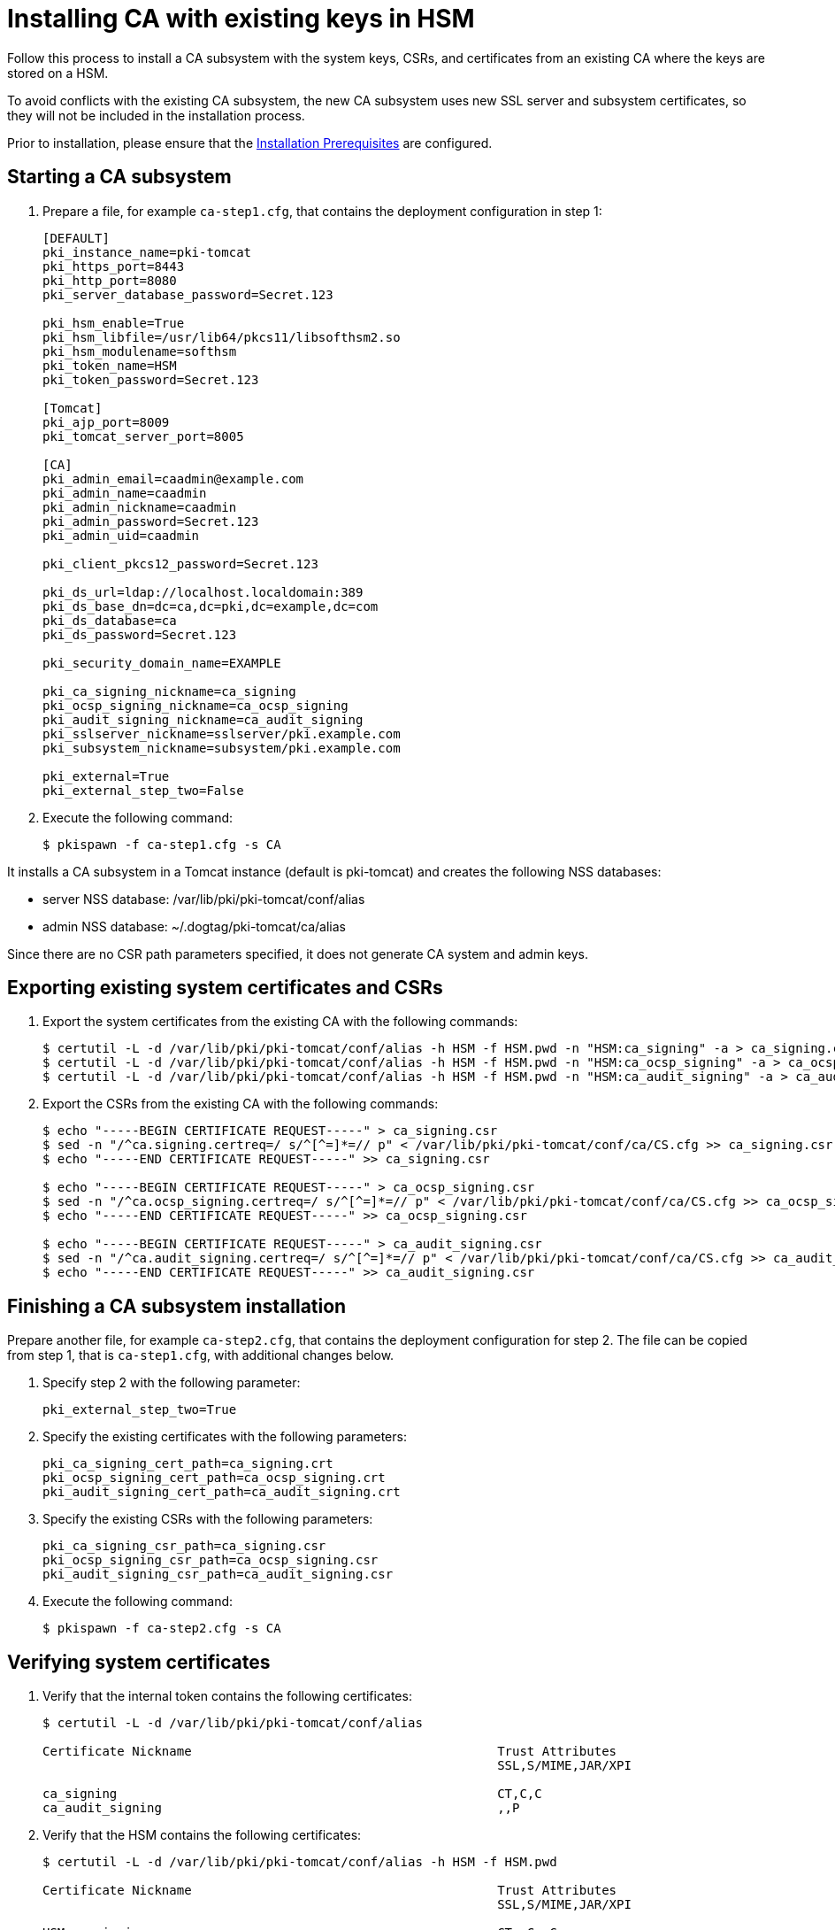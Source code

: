 :_mod-docs-content-type: PROCEDURE

[id="installing-ca-with-existing-keys-in-hsm"]
= Installing CA with existing keys in HSM 

Follow this process to install a CA subsystem with the system keys, CSRs, and certificates from an existing CA where the keys are stored on a HSM.

To avoid conflicts with the existing CA subsystem, the new CA subsystem uses new SSL server and subsystem certificates, so they will not be included in the installation process.

Prior to installation, please ensure that the xref:../others/installation-prerequisites.adoc[Installation Prerequisites] are configured.

== Starting a CA subsystem

. Prepare a file, for example `ca-step1.cfg`, that contains the deployment configuration in step 1:
+
[literal]
----
[DEFAULT]
pki_instance_name=pki-tomcat
pki_https_port=8443
pki_http_port=8080
pki_server_database_password=Secret.123

pki_hsm_enable=True
pki_hsm_libfile=/usr/lib64/pkcs11/libsofthsm2.so
pki_hsm_modulename=softhsm
pki_token_name=HSM
pki_token_password=Secret.123

[Tomcat]
pki_ajp_port=8009
pki_tomcat_server_port=8005

[CA]
pki_admin_email=caadmin@example.com
pki_admin_name=caadmin
pki_admin_nickname=caadmin
pki_admin_password=Secret.123
pki_admin_uid=caadmin

pki_client_pkcs12_password=Secret.123

pki_ds_url=ldap://localhost.localdomain:389
pki_ds_base_dn=dc=ca,dc=pki,dc=example,dc=com
pki_ds_database=ca
pki_ds_password=Secret.123

pki_security_domain_name=EXAMPLE

pki_ca_signing_nickname=ca_signing
pki_ocsp_signing_nickname=ca_ocsp_signing
pki_audit_signing_nickname=ca_audit_signing
pki_sslserver_nickname=sslserver/pki.example.com
pki_subsystem_nickname=subsystem/pki.example.com

pki_external=True
pki_external_step_two=False
----

. Execute the following command:
+
[literal]
....
$ pkispawn -f ca-step1.cfg -s CA
....

It installs a CA subsystem in a Tomcat instance (default is pki-tomcat) and creates the following NSS databases:

* server NSS database: /var/lib/pki/pki-tomcat/conf/alias

* admin NSS database: ~/.dogtag/pki-tomcat/ca/alias

Since there are no CSR path parameters specified, it does not generate CA system and admin keys.

== Exporting existing system certificates and CSRs 

. Export the system certificates from the existing CA with the following commands:
+
[literal]
....
$ certutil -L -d /var/lib/pki/pki-tomcat/conf/alias -h HSM -f HSM.pwd -n "HSM:ca_signing" -a > ca_signing.crt
$ certutil -L -d /var/lib/pki/pki-tomcat/conf/alias -h HSM -f HSM.pwd -n "HSM:ca_ocsp_signing" -a > ca_ocsp_signing.crt
$ certutil -L -d /var/lib/pki/pki-tomcat/conf/alias -h HSM -f HSM.pwd -n "HSM:ca_audit_signing" -a > ca_audit_signing.crt
....

. Export the CSRs from the existing CA with the following commands:
+
[literal]
....
$ echo "-----BEGIN CERTIFICATE REQUEST-----" > ca_signing.csr
$ sed -n "/^ca.signing.certreq=/ s/^[^=]*=// p" < /var/lib/pki/pki-tomcat/conf/ca/CS.cfg >> ca_signing.csr
$ echo "-----END CERTIFICATE REQUEST-----" >> ca_signing.csr

$ echo "-----BEGIN CERTIFICATE REQUEST-----" > ca_ocsp_signing.csr
$ sed -n "/^ca.ocsp_signing.certreq=/ s/^[^=]*=// p" < /var/lib/pki/pki-tomcat/conf/ca/CS.cfg >> ca_ocsp_signing.csr
$ echo "-----END CERTIFICATE REQUEST-----" >> ca_ocsp_signing.csr

$ echo "-----BEGIN CERTIFICATE REQUEST-----" > ca_audit_signing.csr
$ sed -n "/^ca.audit_signing.certreq=/ s/^[^=]*=// p" < /var/lib/pki/pki-tomcat/conf/ca/CS.cfg >> ca_audit_signing.csr
$ echo "-----END CERTIFICATE REQUEST-----" >> ca_audit_signing.csr
....

== Finishing a CA subsystem installation 

Prepare another file, for example `ca-step2.cfg`, that contains the deployment configuration for step 2. The file can be copied from step 1, that is `ca-step1.cfg`, with additional changes below.

. Specify step 2 with the following parameter:
+
[literal]
....
pki_external_step_two=True
....

. Specify the existing certificates with the following parameters:
+
[literal]
....
pki_ca_signing_cert_path=ca_signing.crt
pki_ocsp_signing_cert_path=ca_ocsp_signing.crt
pki_audit_signing_cert_path=ca_audit_signing.crt
....

. Specify the existing CSRs with the following parameters:
+
[literal]
....
pki_ca_signing_csr_path=ca_signing.csr
pki_ocsp_signing_csr_path=ca_ocsp_signing.csr
pki_audit_signing_csr_path=ca_audit_signing.csr
....

. Execute the following command:
+
[literal]
....
$ pkispawn -f ca-step2.cfg -s CA
....

== Verifying system certificates 

. Verify that the internal token contains the following certificates:
+
[literal]
....
$ certutil -L -d /var/lib/pki/pki-tomcat/conf/alias

Certificate Nickname                                         Trust Attributes
                                                             SSL,S/MIME,JAR/XPI

ca_signing                                                   CT,C,C
ca_audit_signing                                             ,,P
....

. Verify that the HSM contains the following certificates:
+
[literal]
....
$ certutil -L -d /var/lib/pki/pki-tomcat/conf/alias -h HSM -f HSM.pwd

Certificate Nickname                                         Trust Attributes
                                                             SSL,S/MIME,JAR/XPI

HSM:ca_signing                                               CTu,Cu,Cu
HSM:ca_ocsp_signing                                          u,u,u
HSM:subsystem/pki.example.com                                u,u,u
HSM:ca_audit_signing                                         u,u,Pu
HSM:sslserver/pki.example.com                                u,u,u
....

== Verifying the admin certificate 

. Import the CA signing certificate:
+
[literal]
....
$ pki nss-cert-import --cert ca_signing.crt --trust CT,C,C ca_signing
....

. Import the admin certificate and key into the client NSS database (by default ~/.dogtag/nssdb) with the following command:
+
[literal]
....
$ pki -c Secret.123 pkcs12-import \
    --pkcs12 ~/.dogtag/pki-tomcat/ca_admin_cert.p12 \
    --pkcs12-password Secret.123
....

. Verify that the admin certificate can be used to access the CA subsystem by executing the following command:
+
[literal]
....
$ pki -c Secret.123 -n caadmin ca-user-show caadmin
--------------
User "caadmin"
--------------
  User ID: caadmin
  Full name: caadmin
  Email: caadmin@example.com
  Type: adminType
  State: 1
....
